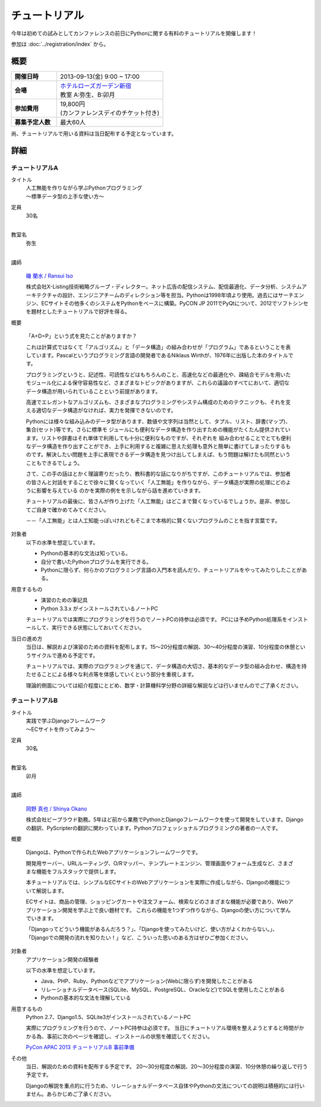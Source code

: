 チュートリアル
==============

今年は初めての試みとしてカンファレンスの前日にPythonに関する有料のチュートリアルを開催します！

参加は :doc:`../registration/index` から。

概要
----

.. list-table::
   :widths: 30 70
   :stub-columns: 1

   * - 開催日時
     - 2013-09-13(金) 9:00 ~ 17:00
   * - 会場
     - | `ホテルローズガーデン新宿 <http://www.hotel-rosegarden.jp/access/>`_
       | 教室 A:弥生、B:卯月
   * - 参加費用
     - | 19,800円
       | (カンファレンスデイのチケット付き)
   * - 募集予定人数
     - 最大60人

尚、チュートリアルで用いる資料は当日配布する予定となっています。

詳細
----

チュートリアルA
~~~~~~~~~~~~~~~

タイトル
    | 人工無能を作りながら学ぶPythonプログラミング
    | 〜標準データ型の上手な使い方〜

定員
    | 30名
    |

教室名
    | 弥生
    |

講師
   .. figure:: /_static/speakers/ransui.jpg

   `磯 蘭水 / Ransui Iso <https://twitter.com/ransui>`_

   株式会社X-Listing技術戦略グループ・ディレクター。ネット広告の配信システム、配信最適化、データ分析、システムアーキテクチャの設計、エンジニアチームのディレクション等を担当。Pythonは1998年頃より使用。過去にはサーチエンジン、ECサイトその他多くのシステムをPythonをベースに構築。PyCON JP 2011でPyQtについて、2012でソフトシンセを題材としたチュートリアルで好評を得る。

概要

    「A+D=P」という式を見たことがありますか？

    これは計算式ではなくて「アルゴリズム」と「データ構造」の組み合わせが「プログラム」であるということを表しています。Pascalというプログラミング言語の開発者であるNiklaus Wirthが、1976年に出版した本のタイトルです。

    プログラミングというと、記述性、可読性などはもちろんのこと、高速化などの最適化や、疎結合モデルを用いたモジュール化による保守容易性など、さまざまなトピックがありますが、これらの議論のすべてにおいて、適切なデータ構造が用いられていることという前提があります。

    高速でエレガントなアルゴリズムも、さまざまなプログラミングやシステム構成のためのテクニックも、それを支える適切なデータ構造がなければ、実力を発揮できないのです。

    Pythonには様々な組み込みのデータ型があります、数値や文字列は当然として、タプル、リスト、辞書(マップ)、集合(セット)等です。さらに標準モ ジュールにも便利なデータ構造を作り出すための機能がたくたん提供されています。リストや辞書はそれ単体で利用しても十分に便利なものですが、それぞれを 組み合わせることでとても便利なデータ構造を作り出すことができ、上手に利用すると複雑に思えた処理も意外と簡単に書けてしまったりするものです。解決したい問題を上手に表現できるデータ構造を見つけ出してしまえば、もう問題は解けたも同然ということもできるでしょう。

    さて、この手の話はとかく理論寄りだったり、教科書的な話になりがちですが、このチュートリアルでは、参加者の皆さんと対話をすることで徐々に賢くなっていく「人工無能」を作りながら、データ構造が実際の処理にどのように影響を与えている
    のかを実際の例をを示しながら話を進めていきます。

    チュートリアルの最後に、皆さんが作り上げた「人工無能」はどこまで賢くなっているでしょうか。是非、参加してご自身で確かめてみてください。

    －－「人工無能」とは人工知能っぽいけれどもそこまで本格的に賢くないプログラムのことを指す言葉です。

対象者
    以下の水準を想定しています。

    * Pythonの基本的な文法は知っている。
    * 自分で書いたPythonプログラムを実行できる。
    * Pythonに限らず、何らかのプログラミング言語の入門本を読んだり、チュートリアルをやってみたりしたことがある。

用意するもの
    * 演習のための筆記具
    * Python 3.3.x がインストールされているノートPC

    チュートリアルでは実際にプログラミングを行うのでノートPCの持参は必須です。
    PCには予めPython処理系をインストールして、実行できる状態にしておいてください。

当日の進め方
    当日は、解説および演習のための資料を配布します。15～20分程度の解説、30～40分程度の演習、10分程度の休憩というサイクルで進める予定です。

    チュートリアルでは、実際のプログラミングを通じて、データ構造の大切さ、基本的なデータ型の組み合わせ、構造を持たせることによる様々な利点等を体感していくという部分を重視します。

    理論的側面については紹介程度にとどめ、数学・計算機科学分野の詳細な解説などは行いませんのでご了承ください。


チュートリアルB
~~~~~~~~~~~~~~~

タイトル
    | 実践で学ぶDjangoフレームワーク
    | 〜ECサイトを作ってみよう〜

定員
    | 30名
    |

教室名
    | 卯月
    |

講師
    .. figure:: /_static/speakers/tokibito.jpg

    `岡野 真也 / Shinya Okano <https://twitter.com/tokibito>`_

    株式会社ビープラウド勤務。5年ほど前から業務でPythonとDjangoフレームワークを使って開発をしています。Djangoの翻訳、PyScripterの翻訳に関わっています。Pythonプロフェッショナルプログラミングの著者の一人です。

概要

    Djangoは、Pythonで作られたWebアプリケーションフレームワークです。

    開発用サーバー、URLルーティング、O/Rマッパー、テンプレートエンジン、管理画面やフォーム生成など、さまざまな機能をフルスタックで提供します。

    本チュートリアルでは、シンプルなECサイトのWebアプリケーションを実際に作成しながら、Djangoの機能について解説します。

    ECサイトは、商品の管理、ショッピングカートや注文フォーム、検索などのさまざまな機能が必要であり、Webアプリケーション開発を学ぶ上で良い題材です。
    これらの機能を1つずつ作りながら、Djangoの使い方について学んでいきます。

    「Djangoってどういう機能があるんだろう？」、「Djangoを使ってみたいけど、使い方がよくわからない。」、「Djangoでの開発の流れを知りたい！」など、こういった思いのある方はぜひご参加ください。

対象者
    アプリケーション開発の経験者

    以下の水準を想定しています。

    * Java、PHP、Ruby、Pythonなどでアプリケーション(Webに限らず)を開発したことがある
    * リレーショナルデータベース(SQLite、MySQL、PostgreSQL、Oracleなど)でSQLを使用したことがある
    * Pythonの基本的な文法を理解している

用意するもの
    Python 2.7、Django1.5、SQLite3がインストールされているノートPC

    実際にプログラミングを行うので、ノートPC持参は必須です。
    当日にチュートリアル環境を整えようとすると時間がかかる為、事前に次のページを確認し、インストールの状態を確認してください。

    `PyCon APAC 2013 チュートリアルB 事前準備 <http://tokibito.bitbucket.org/pycon-apac-2013-tutorial-b/>`_

その他
    当日、解説のための資料を配布する予定です。
    20〜30分程度の解説、20〜30分程度の演習、10分休憩の繰り返しで行う予定です。

    Djangoの解説を重点的に行うため、リレーショナルデータベース自体やPythonの文法についての説明は積極的には行いません。あらかじめご了承ください。

